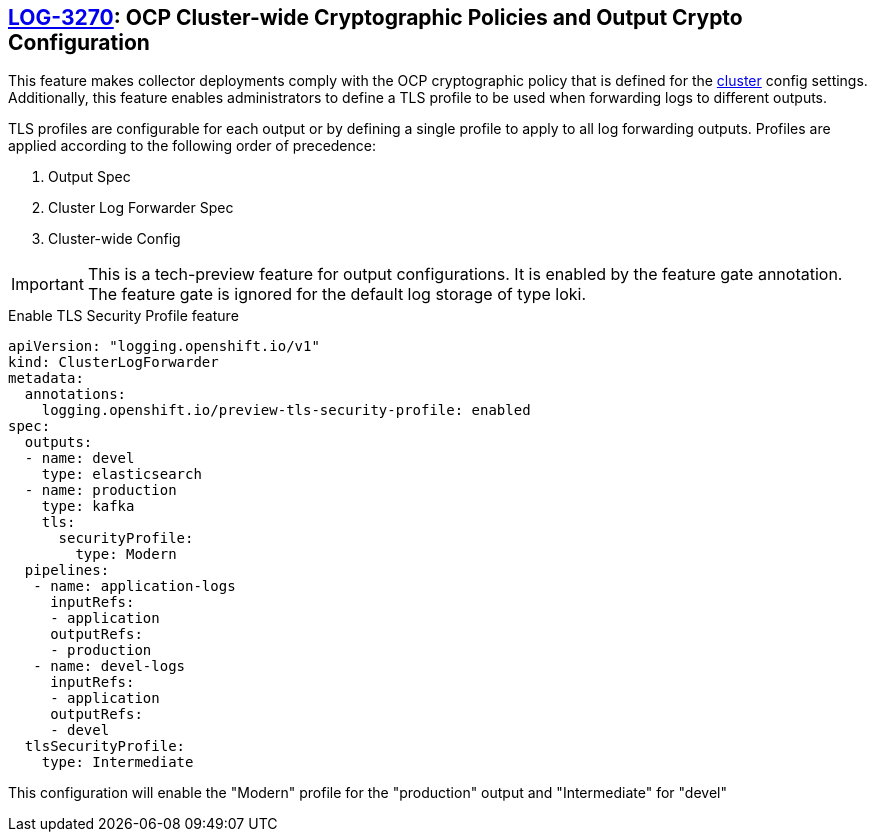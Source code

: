 == https://issues.redhat.com/browse/LOG-3270[LOG-3270]: OCP Cluster-wide Cryptographic Policies and Output Crypto Configuration

This feature makes collector deployments comply with the OCP cryptographic policy that is defined for
the https://docs.openshift.com/container-platform/4.6/rest_api/config_apis/apiserver-config-openshift-io-v1.html[cluster] config settings.
Additionally, this feature enables administrators to define a TLS profile to be used when forwarding
logs to different outputs.

TLS profiles are configurable for each output or by defining a single profile to apply to all log forwarding outputs. Profiles
are applied according to the following order of precedence:

. Output Spec
. Cluster Log Forwarder Spec
. Cluster-wide Config

IMPORTANT: This is a tech-preview feature for output configurations. It is enabled by the feature gate annotation.  The feature gate is ignored for the default log storage of type loki.

.Enable TLS Security Profile feature
[source]
----
apiVersion: "logging.openshift.io/v1"
kind: ClusterLogForwarder
metadata:
  annotations:
    logging.openshift.io/preview-tls-security-profile: enabled
spec:
  outputs:
  - name: devel
    type: elasticsearch
  - name: production
    type: kafka
    tls:
      securityProfile:
        type: Modern
  pipelines:
   - name: application-logs
     inputRefs:
     - application
     outputRefs:
     - production
   - name: devel-logs
     inputRefs:
     - application
     outputRefs:
     - devel
  tlsSecurityProfile:
    type: Intermediate
----
This configuration will enable the "Modern" profile for the "production" output and "Intermediate" for "devel"

